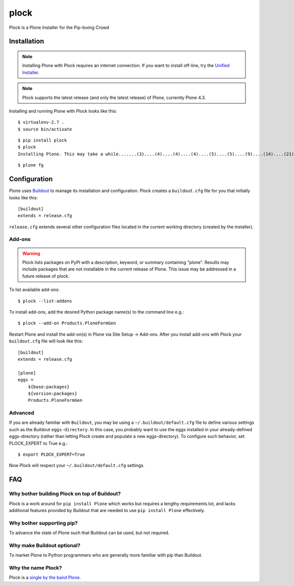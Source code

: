 plock
=====

Plock is a Plone Installer for the Pip-loving Crowd

.. image:: https://travis-ci.org/aclark4life/plock.png?branch=master

Installation
------------

.. Note:: Installing Plone with Plock requires an internet connection. If you want to install off-line, try the `Unified Installer <http://plone.org/download>`_.

.. Note:: Plock supports the latest release (and only the latest release) of Plone, currently Plone 4.3.

Installing and running Plone with Plock looks like this::

    $ virtualenv-2.7 .
    $ source bin/activate

::

    $ pip install plock
    $ plock
    Installing Plone. This may take a while.......(3)....(4)....(4)....(4)....(5)....(5)....(9)....(14)....(21)....(24)....(29)....(33)....(38)....(43)....(48)....(54)....(58)....(62)....(66)....(71)....(74)....(78)....(78)....(83)....(87)....(89)....(92)....(97)....(98)....(98)....(98)....(98)....(98)....(100)....(102)....(103)....(108)....(110)....(113)....(115)....(120)....(123)....(128)....(133)....(138)....(142)....(148)....(153)....(158)....(161)....(163)....(168)....(171)....(175)....(179)....(181)....(184)....(189)....(193)....(195)....(198)....(203)....(205)....(210)....(214)....(221)....(224)....(228)....(234). done.

::

    $ plone fg

Configuration
-------------

Plone uses `Buildout <https://pypi.python.org/pypi/zc.buildout>`_ to manage its installation and configuration. Plock creates a ``buildout.cfg`` file for you that initially looks like this::

    [buildout]
    extends = release.cfg

``release.cfg`` extends several other configuration files located in the current working directory (created by the installer).

Add-ons 
~~~~~~~

.. Warning:: Plock lists packages on PyPI with a description, keyword, or summary containing "plone". Results may include packages that are not installable in the current release of Plone. This issue may be addressed in a future release of plock.

To list available add-ons::

    $ plock --list-addons

To install add-ons, add the desired Python package name(s) to the command line e.g.::

    $ plock --add-on Products.PloneFormGen

Restart Plone and install the add-on(s) in Plone via Site Setup -> Add-ons. After you install add-ons with Plock your ``buildout.cfg`` file will look like this::

    [buildout]
    extends = release.cfg

    [plone]
    eggs = 
        ${base:packages}
        ${version:packages}
        Products.PloneFormGen

Advanced
~~~~~~~~

If you are already familiar with ``Buildout``, you may be using a ``~/.buildout/default.cfg`` file to define various settings such as the Buildout ``eggs-directory``. In this case, you probably want to use the eggs installed in your already-defined eggs-directory (rather than letting Plock create and populate a new eggs-directory). To configure such behavior, set PLOCK_EXPERT to True e.g.::

    $ export PLOCK_EXPERT=True

Now Plock will respect your ``~/.buildout/default.cfg`` settings.

FAQ
---

Why bother building Plock on top of Buildout? 
~~~~~~~~~~~~~~~~~~~~~~~~~~~~~~~~~~~~~~~~~~~~~

Plock is a work around for ``pip install Plone`` which works but requires a lengthy requirements.txt, and lacks additional features provided by Buildout that are needed to use ``pip install Plone`` effectively.

Why bother supporting pip? 
~~~~~~~~~~~~~~~~~~~~~~~~~~

To advance the state of Plone such that Buildout can be used, but not required.

Why make Buildout optional? 
~~~~~~~~~~~~~~~~~~~~~~~~~~~

To market Plone to Python programmers who are generally more familiar with pip than Buildout.

Why the name Plock?
~~~~~~~~~~~~~~~~~~~

Plock is a `single by the band Plone <http://www.youtube.com/watch?v=IlLzsF61n-8>`_.
